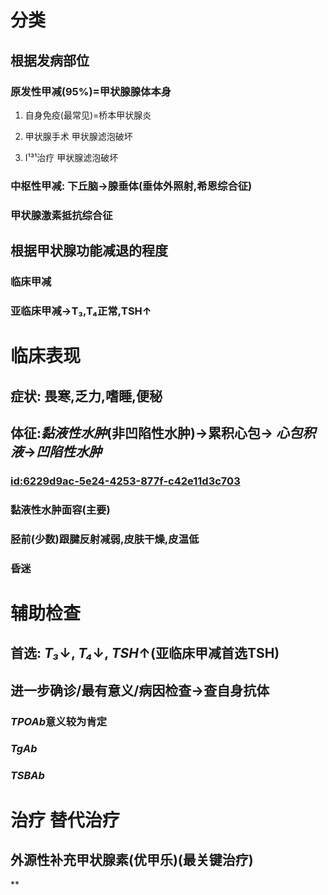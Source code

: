 :PROPERTIES:
:ID:	CE7F0373-D730-4352-A7E2-4102E93CA28B
:END:

* 分类
** 根据发病部位
*** 原发性甲减(95%)=甲状腺腺体本身
**** 自身免疫(最常见)=桥本甲状腺炎
**** 甲状腺手术 甲状腺滤泡破坏
**** I¹³¹治疗 甲状腺滤泡破坏
*** 中枢性甲减: 下丘脑→腺垂体(垂体外照射,希恩综合征)
*** 甲状腺激素抵抗综合征
** 根据甲状腺功能减退的程度
*** 临床甲减
*** 亚临床甲减→T₃,T₄正常,TSH↑
* 临床表现
** 症状: 畏寒,乏力,嗜睡,便秘
** 体征:[[黏液性水肿]](非凹陷性水肿)→累积心包→ [[心包积液]]→[[凹陷性水肿]]
*** [[id:6229d9ac-5e24-4253-877f-c42e11d3c703]]
*** 黏液性水肿面容(主要)
*** 胫前(少数)跟腱反射减弱,皮肤干燥,皮温低
*** 昏迷
* 辅助检查
** 首选: [[T₃]]↓, [[T₄]]↓, [[TSH]]↑(亚临床甲减首选TSH)
** 进一步确诊/最有意义/病因检查→查自身抗体
*** [[TPOAb]]意义较为肯定
*** [[TgAb]]
*** [[TSBAb]]
* 治疗 替代治疗
** 外源性补充甲状腺素(优甲乐)(最关键治疗)
**